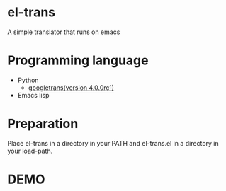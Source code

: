 * el-trans
A simple translator that runs on emacs

* Programming language
- Python
  - [[https://pypi.org/project/googletrans/4.0.0rc1/][googletrans(version 4.0.0rc1)]]
    
- Emacs lisp

* Preparation

Place el-trans in a directory in your PATH and el-trans.el in a
directory in your load-path.

* DEMO

[[https://github.com/taiseiyo/el-trans/blob/master/animation/anime.gif]]
